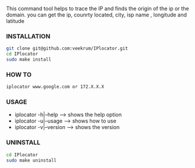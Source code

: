 This command tool helps to trace the IP and finds the origin of the ip or the domain. you can get the ip, counrty located, city, isp name , longitude and latitude

*** INSTALLATION
#+BEGIN_SRC bash
git clone git@github.com:veekrum/IPlocator.git
cd IPlocator
sudo make install
#+END_SRC

*** HOW TO
#+BEGIN_SRC bash
iplocator www.google.com or 172.X.X.X 
#+END_SRC

*** USAGE

+ iplocator -h|--help    --> shows the help option
+ iplocator -u|--usage   --> shows how to use
+ iplocator -v|--version --> shows the version

*** UNINSTALL

#+BEGIN_SRC bash
cd IPlocator
sudo make uninstall
#+END_SRC
